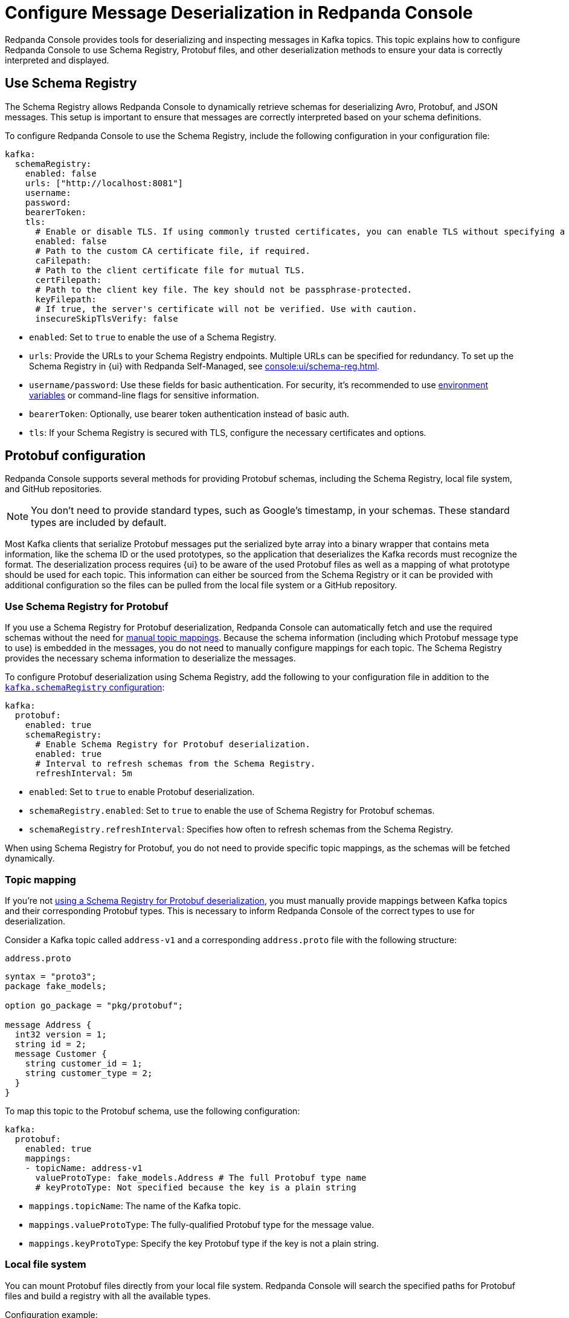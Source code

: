 = Configure Message Deserialization in Redpanda Console
:description: Configure Redpanda Console to use Schema Registry, Protobuf files, and other deserialization methods to ensure your data is correctly interpreted and displayed.

Redpanda Console provides tools for deserializing and inspecting messages in Kafka topics. This topic explains how to configure Redpanda Console to use Schema Registry, Protobuf files, and other deserialization methods to ensure your data is correctly interpreted and displayed.

[[sr]]
== Use Schema Registry

The Schema Registry allows Redpanda Console to dynamically retrieve schemas for deserializing Avro, Protobuf, and JSON messages. This setup is important to ensure that messages are correctly interpreted based on your schema definitions.

To configure Redpanda Console to use the Schema Registry, include the following configuration in your configuration file:

[,yaml]
----
kafka:
  schemaRegistry:
    enabled: false
    urls: ["http://localhost:8081"]
    username:
    password:
    bearerToken:
    tls:
      # Enable or disable TLS. If using commonly trusted certificates, you can enable TLS without specifying a CA.
      enabled: false
      # Path to the custom CA certificate file, if required.
      caFilepath:
      # Path to the client certificate file for mutual TLS.
      certFilepath:
      # Path to the client key file. The key should not be passphrase-protected.
      keyFilepath:
      # If true, the server's certificate will not be verified. Use with caution.
      insecureSkipTlsVerify: false
----

- `enabled`: Set to `true` to enable the use of a Schema Registry.
- `urls`: Provide the URLs to your Schema Registry endpoints. Multiple URLs can be specified for redundancy. To set up the Schema Registry in {ui} with Redpanda Self-Managed, see xref:console:ui/schema-reg.adoc[].
- `username/password`: Use these fields for basic authentication. For security, it's recommended to use xref:console:config/configure-console.adoc#environment-variables[environment variables] or command-line flags for sensitive information.
- `bearerToken`: Optionally, use bearer token authentication instead of basic auth.
- `tls`: If your Schema Registry is secured with TLS, configure the necessary certificates and options.

== Protobuf configuration

Redpanda Console supports several methods for providing Protobuf schemas, including the Schema Registry, local file system, and GitHub repositories.

NOTE: You don't need to provide standard types, such as Google's timestamp, in your schemas. These standard types are included by default.

Most Kafka clients that serialize Protobuf messages put the serialized byte array into a binary wrapper that contains meta information, like the schema ID or the used prototypes, so the application that deserializes the Kafka records must recognize the format. The deserialization process requires {ui} to be aware of the used Protobuf files as well as a mapping of what prototype should be used for each topic. This information can either be sourced from the Schema Registry or it can be provided with additional configuration so the files can be pulled from the local file system or a GitHub repository.

[[sr-protobuf]]
=== Use Schema Registry for Protobuf

If you use a Schema Registry for Protobuf deserialization, Redpanda Console can automatically fetch and use the required schemas without the need for <<topic-mapping, manual topic mappings>>. Because the schema information (including which Protobuf message type to use) is embedded in the messages, you do not need to manually configure mappings for each topic. The Schema Registry provides the necessary schema information to deserialize the messages.

To configure Protobuf deserialization using Schema Registry, add the following to your configuration file in addition to the <<sr, `kafka.schemaRegistry` configuration>>:

[,yaml]
----
kafka:
  protobuf:
    enabled: true
    schemaRegistry:
      # Enable Schema Registry for Protobuf deserialization.
      enabled: true
      # Interval to refresh schemas from the Schema Registry.
      refreshInterval: 5m
----

- `enabled`: Set to `true` to enable Protobuf deserialization.
- `schemaRegistry.enabled`: Set to `true` to enable the use of Schema Registry for Protobuf schemas.
- `schemaRegistry.refreshInterval`: Specifies how often to refresh schemas from the Schema Registry.

When using Schema Registry for Protobuf, you do not need to provide specific topic mappings, as the schemas will be fetched dynamically.

=== Topic mapping

If you're not <<sr-protobuf, using a Schema Registry for Protobuf deserialization>>, you must manually provide mappings between Kafka topics and their corresponding Protobuf types. This is necessary to inform Redpanda Console of the correct types to use for deserialization.

Consider a Kafka topic called `address-v1` and a corresponding `address.proto` file with the following structure:

.`address.proto`
[,proto]
----
syntax = "proto3";
package fake_models;

option go_package = "pkg/protobuf";

message Address {
  int32 version = 1;
  string id = 2;
  message Customer {
    string customer_id = 1;
    string customer_type = 2;
  }
}
----

To map this topic to the Protobuf schema, use the following configuration:

[,yaml]
----
kafka:
  protobuf:
    enabled: true
    mappings:
    - topicName: address-v1
      valueProtoType: fake_models.Address # The full Protobuf type name
      # keyProtoType: Not specified because the key is a plain string
----

* `mappings.topicName`: The name of the Kafka topic.
* `mappings.valueProtoType`: The fully-qualified Protobuf type for the message value.
* `mappings.keyProtoType`: Specify the key Protobuf type if the key is not a plain string.

=== Local file system

You can mount Protobuf files directly from your local file system. Redpanda Console will search the specified paths for Protobuf files and build a registry with all the available types.

Configuration example:

[,yaml]
----
kafka:
  protobuf:
    enabled: true
    mappings:
      - topicName: orders
        valueProtoType: fake_models.Order
        keyProtoType: fake_models.OrderKey
    fileSystem:
      enabled: true
      # How often to refresh the Protobuf files from the filesystem
      refreshInterval: 5m
      # Directories containing the Protobuf files
      paths:
        - /etc/protos
----

* `fileSystem.paths`: Paths to directories where Protobuf files are stored.
* `fileSystem.refreshInterval`: The frequency at which Redpanda Console checks for updates to these files.

=== GitHub repository

If your Protobuf files are stored in a GitHub repository, Redpanda Console can fetch and use them directly. This is particularly useful if your organization maintains Protobuf definitions in version control.

Configuration example:

[,yaml]
----
kafka:
  protobuf:
    enabled: true
    mappings:
      - topicName: orders
        valueProtoType: fake_models.Order
        keyProtoType: fake_models.OrderKey
    importPaths: []
    git:
      enabled: true
      refreshInterval: 5m
      repository:
        url: https://github.com/your-org/protos.git
      basicAuth:
        enabled: true
        username: token
        password: redacted
----

* `git.repository.url`: The URL of the GitHub repository containing your Protobuf files.
* `git.basicAuth`: Basic authentication credentials, often an API token for private repositories.
* `git.refreshInterval`: Frequency at which the repository is polled for updates.

== MessagePack deserialization

If your data is serialized using MessagePack, Redpanda Console can be configured to deserialize it.

[,yaml]
----
kafka:
  messagePack:
    enabled: true
    # Define which topics use MessagePack serialization
    # Regex to match all topics by default
    topicNames: ["/.*/"]
----

* `messagePack.enabled`: Enables MessagePack deserialization.
* `messagePack.topicNames`: A list of topic name regex patterns that specify which topics use MessagePack serialization. The default pattern (`/.*/`) matches all topics.

== Best practices

- Use Schema Registry when possible: Schema Registry simplifies schema management and ensures that all messages are serialized and deserialized consistently across your Kafka ecosystem.
- Organize Protobuf files: Whether using a local file system or a GitHub repository, keep your Protobuf files organized and use consistent naming conventions to avoid confusion.
- Monitor deserialization performance: Regularly check the performance impact of deserialization, especially when using complex Protobuf schemas or large numbers of messages. Adjust refresh intervals and schema caching as needed.
- Secure access: Ensure that credentials for accessing the Schema Registry or GitHub repositories are securely managed and rotated regularly.

== Troubleshooting

If you encounter issues with deserialization:

- Check Schema Registry configuration: Ensure that the Schema Registry URL and credentials are correctly configured and accessible.
- Verify Protobuf mappings: Check your topic mappings and Protobuf type names for accuracy.
- Review logs: Redpanda Console logs can provide insights into any errors occurring during deserialization.
